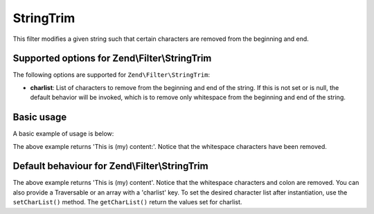.. _zend.filter.set.stringtrim:

StringTrim
==========

This filter modifies a given string such that certain characters are removed from the beginning and end.

.. _zend.filter.set.stringtrim.options:

Supported options for Zend\\Filter\\StringTrim
----------------------------------------------

The following options are supported for ``Zend\Filter\StringTrim``:

- **charlist**: List of characters to remove from the beginning and end of the string. If this is not set or is
  null, the default behavior will be invoked, which is to remove only whitespace from the beginning and end of the
  string.

.. _zend.filter.set.stringtrim.basic:

Basic usage
-----------

A basic example of usage is below:

.. code-block:: php
   :linenos:

   $filter = new Zend\Filter\StringTrim();

   print $filter->filter(' This is (my) content: ');

The above example returns 'This is (my) content:'. Notice that the whitespace characters have been removed.

.. _zend.filter.set.stringtrim.types:

Default behaviour for Zend\\Filter\\StringTrim
----------------------------------------------

.. code-block:: php
   :linenos:

   $filter = new Zend\Filter\StringTrim(':');
   // or new Zend\Filter\StringTrim(array('charlist' => ':'));

   print $filter->filter(' This is (my) content:');

The above example returns 'This is (my) content'. Notice that the whitespace characters and colon are removed. You
can also provide a Traversable or an array with a 'charlist' key. To set the desired character list after
instantiation, use the ``setCharList()`` method. The ``getCharList()`` return the values set for charlist.


